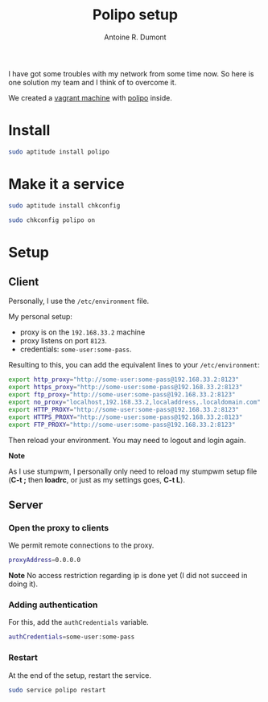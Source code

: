 #+TITLE: Polipo setup
#+AUTHOR: Antoine R. Dumont
#+OPTIONS:
#+TAGS: polipo, proxy, setup, tools
#+CATEGORY: proxy, tools
#+DESCRIPTION: Possible setup for polipo proxy
#+STARTUP: indent
#+STARTUP: hidestars

I have got some troubles with my network from some time now.
So here is one solution my team and I think of to overcome it.

We created a [[http://vagrantup.com/][vagrant machine]] with [[http://www.pps.univ-paris-diderot.fr/~jch/software/polipo/polipo.html][polipo]] inside.

* Install
#+BEGIN_SRC sh
sudo aptitude install polipo
#+END_SRC

* Make it a service
#+BEGIN_SRC sh
sudo aptitude install chkconfig
#+END_SRC

#+BEGIN_SRC sh
sudo chkconfig polipo on
#+END_SRC
* Setup
** Client
Personally, I use the =/etc/environment= file.

My personal setup:
- proxy is on the =192.168.33.2= machine
- proxy listens on port =8123=.
- credentials: =some-user:some-pass=.

Resulting to this, you can add the equivalent lines to your =/etc/environment=:

#+BEGIN_SRC sh
export http_proxy="http://some-user:some-pass@192.168.33.2:8123"
export https_proxy="http://some-user:some-pass@192.168.33.2:8123"
export ftp_proxy="http://some-user:some-pass@192.168.33.2:8123"
export no_proxy="localhost,192.168.33.2,localaddress,.localdomain.com"
export HTTP_PROXY="http://some-user:some-pass@192.168.33.2:8123"
export HTTPS_PROXY="http://some-user:some-pass@192.168.33.2:8123"
export FTP_PROXY="http://some-user:some-pass@192.168.33.2:8123"
#+END_SRC

Then reload your environment.
You may need to logout and login again.

*Note*

As I use stumpwm, I personally only need to reload my stumpwm setup file (*C-t ;* then *loadrc*, or just as my settings goes, *C-t L*).

** Server
*** Open the proxy to clients

We permit remote connections to the proxy.

#+BEGIN_SRC sh
proxyAddress=0.0.0.0
#+END_SRC

*Note*
No access restriction regarding ip is done yet (I did not succeed in doing it).

*** Adding authentication

For this, add the =authCredentials= variable.

#+BEGIN_SRC sh
authCredentials=some-user:some-pass
#+END_SRC

*** Restart
At the end of the setup, restart the service.
#+BEGIN_SRC sh
sudo service polipo restart
#+END_SRC
